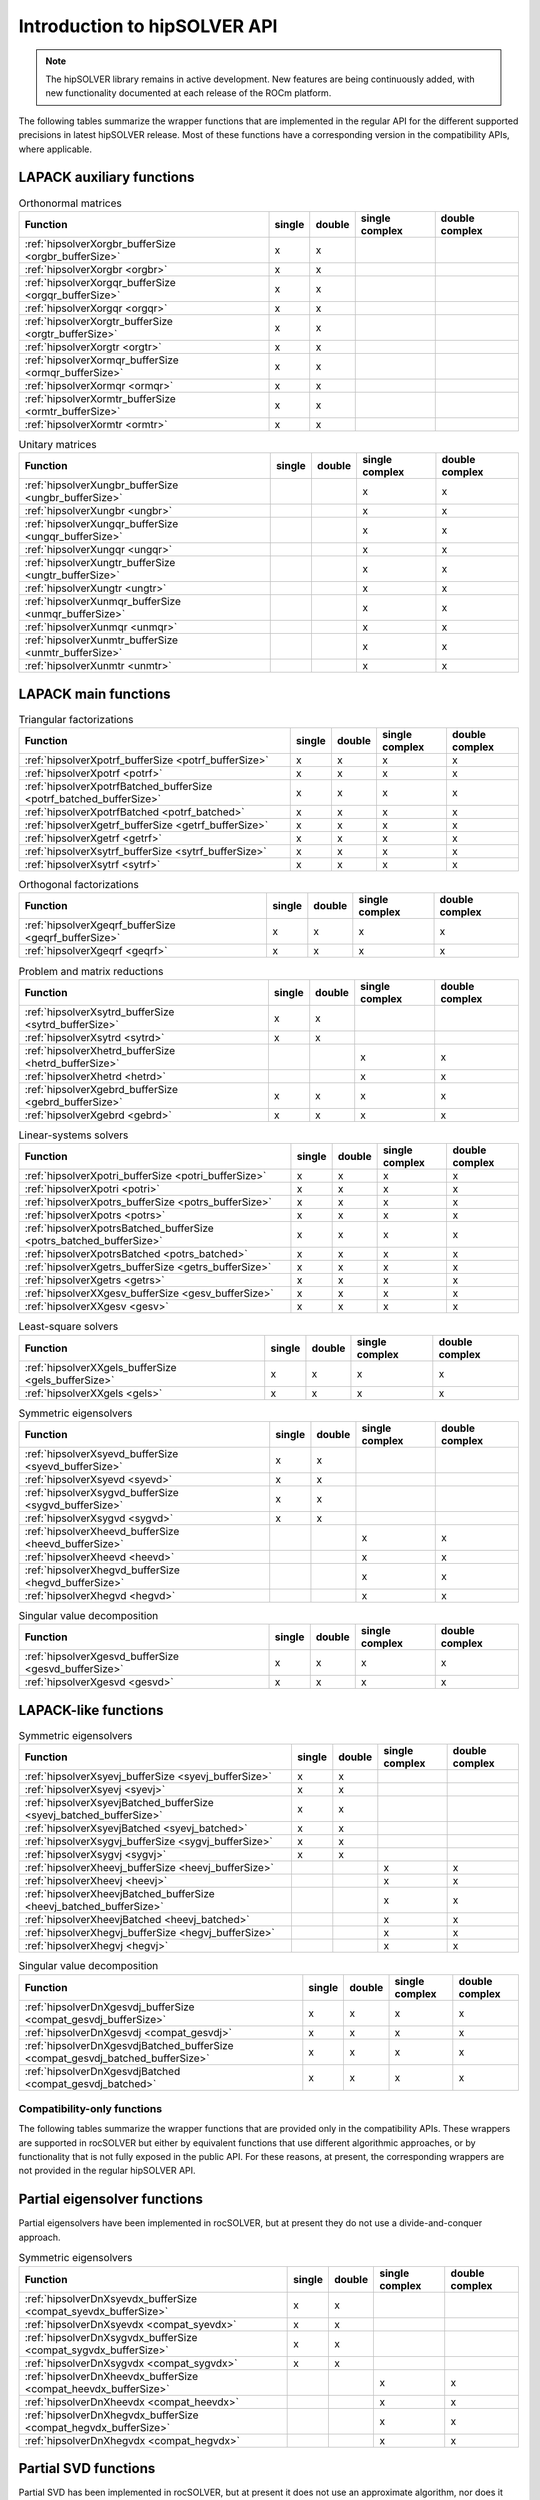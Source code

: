 .. meta::
  :description: hipSOLVER documentation and API reference library
  :keywords: hipSOLVER, rocSOLVER, ROCm, API, documentation

.. _api-intro:

*******************************
Introduction to hipSOLVER API
*******************************

.. note:: 
    The hipSOLVER library remains in active development. New features are being continuously added, with new functionality documented at each release of the ROCm platform.

The following tables summarize the wrapper functions that are implemented in the regular API for the different supported precisions in
latest hipSOLVER release. Most of these functions have a corresponding version in the compatibility APIs, where applicable.

LAPACK auxiliary functions
----------------------------

.. csv-table:: Orthonormal matrices
    :header: "Function", "single", "double", "single complex", "double complex"

    :ref:`hipsolverXorgbr_bufferSize <orgbr_bufferSize>`, x, x, ,
    :ref:`hipsolverXorgbr <orgbr>`, x, x, ,
    :ref:`hipsolverXorgqr_bufferSize <orgqr_bufferSize>`, x, x, ,
    :ref:`hipsolverXorgqr <orgqr>`, x, x, ,
    :ref:`hipsolverXorgtr_bufferSize <orgtr_bufferSize>`, x, x, ,
    :ref:`hipsolverXorgtr <orgtr>`, x, x, ,
    :ref:`hipsolverXormqr_bufferSize <ormqr_bufferSize>`, x, x, ,
    :ref:`hipsolverXormqr <ormqr>`, x, x, ,
    :ref:`hipsolverXormtr_bufferSize <ormtr_bufferSize>`, x, x, ,
    :ref:`hipsolverXormtr <ormtr>`, x, x, ,

.. csv-table:: Unitary matrices
    :header: "Function", "single", "double", "single complex", "double complex"

    :ref:`hipsolverXungbr_bufferSize <ungbr_bufferSize>`, , , x, x
    :ref:`hipsolverXungbr <ungbr>`, , , x, x
    :ref:`hipsolverXungqr_bufferSize <ungqr_bufferSize>`, , , x, x
    :ref:`hipsolverXungqr <ungqr>`, , , x, x
    :ref:`hipsolverXungtr_bufferSize <ungtr_bufferSize>`, , , x, x
    :ref:`hipsolverXungtr <ungtr>`, , , x, x
    :ref:`hipsolverXunmqr_bufferSize <unmqr_bufferSize>`, , , x, x
    :ref:`hipsolverXunmqr <unmqr>`, , , x, x
    :ref:`hipsolverXunmtr_bufferSize <unmtr_bufferSize>`, , , x, x
    :ref:`hipsolverXunmtr <unmtr>`, , , x, x

LAPACK main functions
----------------------------

.. csv-table:: Triangular factorizations
    :header: "Function", "single", "double", "single complex", "double complex"

    :ref:`hipsolverXpotrf_bufferSize <potrf_bufferSize>`, x, x, x, x
    :ref:`hipsolverXpotrf <potrf>`, x, x, x, x
    :ref:`hipsolverXpotrfBatched_bufferSize <potrf_batched_bufferSize>`, x, x, x, x
    :ref:`hipsolverXpotrfBatched <potrf_batched>`, x, x, x, x
    :ref:`hipsolverXgetrf_bufferSize <getrf_bufferSize>`, x, x, x, x
    :ref:`hipsolverXgetrf <getrf>`, x, x, x, x
    :ref:`hipsolverXsytrf_bufferSize <sytrf_bufferSize>`, x, x, x, x
    :ref:`hipsolverXsytrf <sytrf>`, x, x, x, x

.. csv-table:: Orthogonal factorizations
    :header: "Function", "single", "double", "single complex", "double complex"

    :ref:`hipsolverXgeqrf_bufferSize <geqrf_bufferSize>`, x, x, x, x
    :ref:`hipsolverXgeqrf <geqrf>`, x, x, x, x

.. csv-table:: Problem and matrix reductions
    :header: "Function", "single", "double", "single complex", "double complex"

    :ref:`hipsolverXsytrd_bufferSize <sytrd_bufferSize>`, x, x, ,
    :ref:`hipsolverXsytrd <sytrd>`, x, x, ,
    :ref:`hipsolverXhetrd_bufferSize <hetrd_bufferSize>`, , , x, x
    :ref:`hipsolverXhetrd <hetrd>`, , , x, x
    :ref:`hipsolverXgebrd_bufferSize <gebrd_bufferSize>`, x, x, x, x
    :ref:`hipsolverXgebrd <gebrd>`, x, x, x, x

.. csv-table:: Linear-systems solvers
    :header: "Function", "single", "double", "single complex", "double complex"

    :ref:`hipsolverXpotri_bufferSize <potri_bufferSize>`, x, x, x, x
    :ref:`hipsolverXpotri <potri>`, x, x, x, x
    :ref:`hipsolverXpotrs_bufferSize <potrs_bufferSize>`, x, x, x, x
    :ref:`hipsolverXpotrs <potrs>`, x, x, x, x
    :ref:`hipsolverXpotrsBatched_bufferSize <potrs_batched_bufferSize>`, x, x, x, x
    :ref:`hipsolverXpotrsBatched <potrs_batched>`, x, x, x, x
    :ref:`hipsolverXgetrs_bufferSize <getrs_bufferSize>`, x, x, x, x
    :ref:`hipsolverXgetrs <getrs>`, x, x, x, x
    :ref:`hipsolverXXgesv_bufferSize <gesv_bufferSize>`, x, x, x, x
    :ref:`hipsolverXXgesv <gesv>`, x, x, x, x

.. csv-table:: Least-square solvers
    :header: "Function", "single", "double", "single complex", "double complex"

    :ref:`hipsolverXXgels_bufferSize <gels_bufferSize>`, x, x, x, x
    :ref:`hipsolverXXgels <gels>`, x, x, x, x

.. csv-table:: Symmetric eigensolvers
    :header: "Function", "single", "double", "single complex", "double complex"

    :ref:`hipsolverXsyevd_bufferSize <syevd_bufferSize>`, x, x, ,
    :ref:`hipsolverXsyevd <syevd>`, x, x, ,
    :ref:`hipsolverXsygvd_bufferSize <sygvd_bufferSize>`, x, x, ,
    :ref:`hipsolverXsygvd <sygvd>`, x, x, ,
    :ref:`hipsolverXheevd_bufferSize <heevd_bufferSize>`, , , x, x
    :ref:`hipsolverXheevd <heevd>`, , , x, x
    :ref:`hipsolverXhegvd_bufferSize <hegvd_bufferSize>`, , , x, x
    :ref:`hipsolverXhegvd <hegvd>`, , , x, x

.. csv-table:: Singular value decomposition
    :header: "Function", "single", "double", "single complex", "double complex"

    :ref:`hipsolverXgesvd_bufferSize <gesvd_bufferSize>`, x, x, x, x
    :ref:`hipsolverXgesvd <gesvd>`, x, x, x, x

LAPACK-like functions
----------------------------

.. csv-table:: Symmetric eigensolvers
    :header: "Function", "single", "double", "single complex", "double complex"

    :ref:`hipsolverXsyevj_bufferSize <syevj_bufferSize>`, x, x, ,
    :ref:`hipsolverXsyevj <syevj>`, x, x, ,
    :ref:`hipsolverXsyevjBatched_bufferSize <syevj_batched_bufferSize>`, x, x, ,
    :ref:`hipsolverXsyevjBatched <syevj_batched>`, x, x, ,
    :ref:`hipsolverXsygvj_bufferSize <sygvj_bufferSize>`, x, x, ,
    :ref:`hipsolverXsygvj <sygvj>`, x, x, ,
    :ref:`hipsolverXheevj_bufferSize <heevj_bufferSize>`, , , x, x
    :ref:`hipsolverXheevj <heevj>`, , , x, x
    :ref:`hipsolverXheevjBatched_bufferSize <heevj_batched_bufferSize>`, , , x, x
    :ref:`hipsolverXheevjBatched <heevj_batched>`, , , x, x
    :ref:`hipsolverXhegvj_bufferSize <hegvj_bufferSize>`, , , x, x
    :ref:`hipsolverXhegvj <hegvj>`, , , x, x

.. csv-table:: Singular value decomposition
    :header: "Function", "single", "double", "single complex", "double complex"

    :ref:`hipsolverDnXgesvdj_bufferSize <compat_gesvdj_bufferSize>`, x, x, x, x
    :ref:`hipsolverDnXgesvdj <compat_gesvdj>`, x, x, x, x
    :ref:`hipsolverDnXgesvdjBatched_bufferSize <compat_gesvdj_batched_bufferSize>`, x, x, x, x
    :ref:`hipsolverDnXgesvdjBatched <compat_gesvdj_batched>`, x, x, x, x


Compatibility-only functions
====================================

The following tables summarize the wrapper functions that are provided only in the compatibility APIs.
These wrappers are supported in rocSOLVER but either by equivalent functions
that use different algorithmic approaches, or by functionality that is not fully exposed in the public API.
For these reasons, at present, the corresponding wrappers are not provided in the regular hipSOLVER API.

Partial eigensolver functions
------------------------------

Partial eigensolvers have been implemented in rocSOLVER, but at present they do not use a divide-and-conquer approach.

.. csv-table:: Symmetric eigensolvers
    :header: "Function", "single", "double", "single complex", "double complex"

    :ref:`hipsolverDnXsyevdx_bufferSize <compat_syevdx_bufferSize>`, x, x, ,
    :ref:`hipsolverDnXsyevdx <compat_syevdx>`, x, x, ,
    :ref:`hipsolverDnXsygvdx_bufferSize <compat_sygvdx_bufferSize>`, x, x, ,
    :ref:`hipsolverDnXsygvdx <compat_sygvdx>`, x, x, ,
    :ref:`hipsolverDnXheevdx_bufferSize <compat_heevdx_bufferSize>`, , , x, x
    :ref:`hipsolverDnXheevdx <compat_heevdx>`, , , x, x
    :ref:`hipsolverDnXhegvdx_bufferSize <compat_hegvdx_bufferSize>`, , , x, x
    :ref:`hipsolverDnXhegvdx <compat_hegvdx>`, , , x, x

Partial SVD functions
------------------------------

Partial SVD has been implemented in rocSOLVER, but at present it does not use an approximate algorithm, nor does it compute the residual norm.

.. csv-table:: Singular value decomposition
    :header: "Function", "single", "double", "single complex", "double complex"

    :ref:`hipsolverDnXgesvdaStridedBatched_bufferSize <compat_gesvda_strided_batched_bufferSize>`, x, x, x, x
    :ref:`hipsolverDnXgesvdaStridedBatched <compat_gesvda_strided_batched>`, x, x, x, x

Sparse matrix routines
------------------------------

Sparse matrix routines and direct solvers for sparse matrices are in the very earliest stages of development.
Due to unsupported backend functionality, there are a number of intricacies and possible performance implications 
that users will want to be aware of when using these routines. 
Refer to the :ref:`hipsolverSp compatibility API <library_sparse>` for more details and a full listing of supported functions.

.. csv-table:: Combined factorization and linear-system solvers
    :header: "Function", "single", "double", "single complex", "double complex"

    :ref:`hipsolverSpXcsrlsvcholHost <sparse_csrlsvcholHost>`, x, x, ,
    :ref:`hipsolverSpXcsrlsvchol <sparse_csrlsvchol>`, x, x, ,

Refactorization routines
------------------------------

Refactorization routines and direct solvers for sparse matrices are in the very earliest stages of development.
Due to unsupported backend functionality, there are a number of intricacies and possible performance implications
that users will want to be aware of when using these routines.
Refer to the :ref:`hipsolverRf compatibility API <library_refactor>` for more details and a full listing of supported functions.

.. csv-table:: Triangular factorizations
    :header: "Function", "single", "double", "single complex", "double complex"

    :ref:`hipsolverRfRefactor <refactor_refactor>`, x, x, ,
    :ref:`hipsolverRfBatchRefactor <refactor_batch_refactor>`, x, x, ,

.. csv-table:: linear-system solvers
    :header: "Function", "single", "double", "single complex", "double complex"

    :ref:`hipsolverRfSolve <refactor_solve>`, x, x, ,
    :ref:`hipsolverRfBatchSolve <refactor_batch_solve>`, x, x, ,
